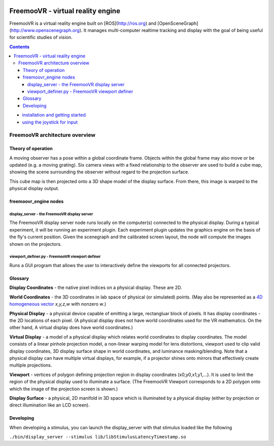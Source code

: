 .. image:: http://freemoovr_engine.org/assets/FreemooVR-airplane-640.png
    :alt: FreemooVR
    :width: 640
    :height: 263

******************************
FreemooVR - virtual reality engine
******************************

FreemooVR is a virtual reality engine built on [ROS](http://ros.org) and
[OpenSceneGraph](http://www.openscenegraph.org). It manages
multi-computer realtime tracking and display with the goal of being
useful for scientific studies of vision.

.. contents::

* `installation and getting started <docs/getting_started.rst>`_
* `using the joystick for input <docs/joystick.rst>`_

FreemooVR architecture overview
***************************

Theory of operation
===================

A moving observer has a pose within a global coordinate frame. Objects
within the global frame may also move or be updated (e.g. a moving
grating). Six camera views with a fixed relationship to the observer
are used to build a cube map, showing the scene surrounding the
observer without regard to the projection surface.

This cube map is then projected onto a 3D shape model of the display
surface. From there, this image is warped to the physical display
output.

freemoovr_engine nodes
===========

display_server - the FreemooVR display server
----------------------------------------

The FreemooVR display server node runs locally on the computer(s) connected
to the physical display. During a typical experiment, it will be
running an experiment plugin. Each experiment plugin updates the
graphics engine on the basis of the fly's current position. Given the
scenegraph and the calibrated screen layout, the node will compute the
images shown on the projectors.

viewport_definer.py - FreemooVR viewport definer
-------------------------------------------

Runs a GUI program that allows the user to interactively define the
viewports for all connected projectors.

Glossary
========

**Display Coordinates** - the native pixel indices on a physical
display. These are 2D.

**World Coordinates** - the 3D coordinates in lab space of physical
(or simulated) points. (May also be represented as a `4D homogeneous
vector <http://en.wikipedia.org/wiki/Homogeneous_coordinates>`_
*x,y,z,w* with nonzero *w*.)

**Physical Display** - a physical device capable of emitting a large,
rectangluar block of pixels. It has display coordinates - the 2D
locations of each pixel. (A physical display does not have world
coordinates used for the VR mathematics. On the other hand, A virtual
display does have world coordinates.)

**Virtual Display** - a model of a physical display which relates
world coordinates to display coordinates. The model consists of a
linear pinhole projection model, a non-linear warping model for lens
distortions, viewport used to clip valid display coordinates, 3D
display surface shape in world coordinates, and luminance
masking/blending. Note that a physical display can have multiple
virtual displays, for example, if a projector shines onto mirrors that
effectively create multiple projections.

**Viewport** - vertices of polygon defining projection region in
display coordinates (x0,y0,x1,y1,...). It is used to limit the region
of the physical display used to illuminate a surface. (The FreemooVR
Viewport corresponds to a 2D polygon onto which the image of the
projection screen is shown.)

**Display Surface** - a physical, 2D manifold in 3D space which is
illuminated by a physical display (either by projection or direct
illumination like an LCD screen).

Developing
==========

When developing a stimulus, you can launch the display_server
with that stimulus loaded like the following

``./bin/display_server --stimulus lib/libStimulusLatencyTimestamp.so``

